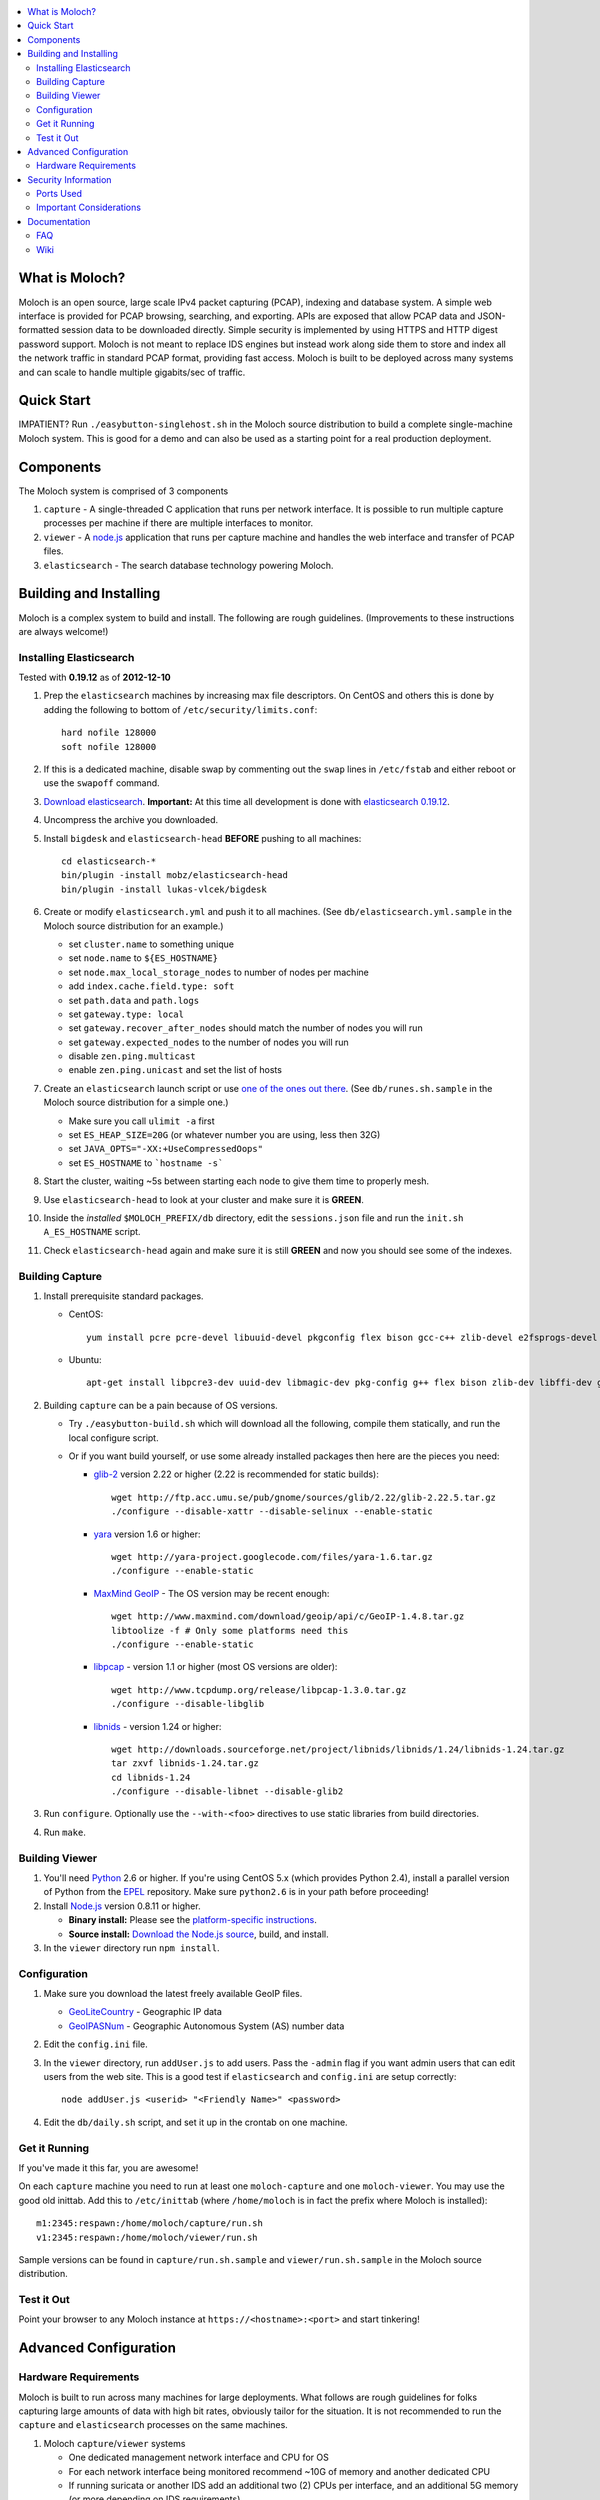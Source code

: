 .. contents::
    :local:
    :depth: 2

What is Moloch?
===============

Moloch is an open source, large scale IPv4 packet capturing (PCAP), indexing
and database system. A simple web interface is provided for PCAP browsing,
searching, and exporting. APIs are exposed that allow PCAP data and
JSON-formatted session data to be downloaded directly. Simple security is
implemented by using HTTPS and HTTP digest password support. Moloch is not
meant to replace IDS engines but instead work along side them to store and
index all the network traffic in standard PCAP format, providing fast access.
Moloch is built to be deployed across many systems and can scale to handle
multiple gigabits/sec of traffic. 

.. image:: https://raw.github.com/wiki/aol/moloch/MolochScreenShot.png
    :width: 300px
    :align: center
    :alt: Sample screen shot

.. _quick-start:

Quick Start
===========

IMPATIENT? Run ``./easybutton-singlehost.sh`` in the Moloch source distribution
to build a complete single-machine Moloch system. This is good for a demo and
can also be used as a starting point for a real production deployment.

.. _components:

Components
==========

The Moloch system is comprised of 3 components

1. ``capture`` - A single-threaded C application that runs per network
   interface. It is possible to run multiple capture processes per machine if
   there are multiple interfaces to monitor.

2. ``viewer`` - A `node.js <http://nodejs.org/>`_ application that runs per
   capture machine and handles the web interface and transfer of PCAP files.

3. ``elasticsearch`` - The search database technology powering Moloch.

.. _install:

Building and Installing
=======================

Moloch is a complex system to build and install. The following are rough
guidelines. (Improvements to these instructions are always welcome!)

.. _install-elasticsearch:

Installing Elasticsearch
------------------------

Tested with **0.19.12** as of **2012-12-10**

1. Prep the ``elasticsearch`` machines by increasing max file descriptors. On
   CentOS and others this is done by adding the following to bottom of
   ``/etc/security/limits.conf``::

    hard nofile 128000
    soft nofile 128000

2. If this is a dedicated machine, disable swap by commenting out the ``swap``
   lines in ``/etc/fstab`` and either reboot or use the ``swapoff`` command.

3. `Download elasticsearch <http://www.elasticsearch.org/download/>`_.
   **Important:** At this time all development is done with `elasticsearch
   0.19.12 <http://www.elasticsearch.org/download/2012/12/04/0.19.12.html>`_.

4. Uncompress the archive you downloaded.

5. Install ``bigdesk`` and ``elasticsearch-head`` **BEFORE** pushing to all
   machines::

    cd elasticsearch-*
    bin/plugin -install mobz/elasticsearch-head
    bin/plugin -install lukas-vlcek/bigdesk

6. Create or modify ``elasticsearch.yml`` and push it to all machines. (See
   ``db/elasticsearch.yml.sample`` in the Moloch source distribution for an
   example.)
   
   - set ``cluster.name`` to something unique
   - set ``node.name`` to ``${ES_HOSTNAME}``
   - set ``node.max_local_storage_nodes`` to number of nodes per machine
   - add ``index.cache.field.type: soft``
   - set ``path.data`` and ``path.logs``
   - set ``gateway.type: local``
   - set ``gateway.recover_after_nodes`` should match the number of nodes you
     will run 
   - set ``gateway.expected_nodes`` to the number of nodes you will run
   - disable ``zen.ping.multicast``
   - enable ``zen.ping.unicast`` and set the list of hosts

7. Create an ``elasticsearch`` launch script or use `one of the ones out there
   <https://gist.github.com/3569769>`_. (See ``db/runes.sh.sample`` in the
   Moloch source distribution for a simple one.)

   - Make sure you call ``ulimit -a`` first 
   - set ``ES_HEAP_SIZE=20G`` (or whatever number you are using, less then 32G) 
   - set ``JAVA_OPTS="-XX:+UseCompressedOops"``
   - set ``ES_HOSTNAME`` to ```hostname -s```

8. Start the cluster, waiting ~5s between starting each node to give them time
   to properly mesh.

9. Use ``elasticsearch-head`` to look at your cluster and make sure it is
   **GREEN**.

10. Inside the *installed* ``$MOLOCH_PREFIX/db`` directory, edit the
    ``sessions.json`` file and run the ``init.sh A_ES_HOSTNAME`` script.

11. Check ``elasticsearch-head`` again and make sure it is still **GREEN** and
    now you should see some of the indexes.

.. _building-capture:

Building Capture
----------------

1. Install prerequisite standard packages.

   - CentOS::

        yum install pcre pcre-devel libuuid-devel pkgconfig flex bison gcc-c++ zlib-devel e2fsprogs-devel openssl-devel file-devel

   - Ubuntu::
    
        apt-get install libpcre3-dev uuid-dev libmagic-dev pkg-config g++ flex bison zlib-dev libffi-dev gettext libgeoip-dev

2. Building ``capture`` can be a pain because of OS versions.

   - Try ``./easybutton-build.sh`` which will download all the following,
     compile them statically, and run the local configure script.
   - Or if you want build yourself, or use some already installed packages then
     here are the pieces you need:

     + `glib-2 <http://ftp.gnome.org/pub/gnome/sources/glib>`_ version 2.22 or
       higher (2.22 is recommended for static builds)::

            wget http://ftp.acc.umu.se/pub/gnome/sources/glib/2.22/glib-2.22.5.tar.gz
            ./configure --disable-xattr --disable-selinux --enable-static

     + `yara <http://yara-project.googlecode.com>`_ version 1.6 or higher::

            wget http://yara-project.googlecode.com/files/yara-1.6.tar.gz
            ./configure --enable-static

     + `MaxMind GeoIP <http://www.maxmind.com/app/c>`_ - The OS version may be
       recent enough::
            wget http://www.maxmind.com/download/geoip/api/c/GeoIP-1.4.8.tar.gz
            libtoolize -f # Only some platforms need this
            ./configure --enable-static

     + `libpcap <http://www.tcpdump.org/#latest-release>`_ - version 1.1 or
       higher (most OS versions are older)::
       
        wget http://www.tcpdump.org/release/libpcap-1.3.0.tar.gz
        ./configure --disable-libglib

     + `libnids <http://libnids.sourceforge.net/>`_ - version 1.24 or higher::

        wget http://downloads.sourceforge.net/project/libnids/libnids/1.24/libnids-1.24.tar.gz
        tar zxvf libnids-1.24.tar.gz
        cd libnids-1.24
        ./configure --disable-libnet --disable-glib2

3. Run ``configure``. Optionally use the ``--with-<foo>`` directives to use
   static libraries from build directories.

4. Run ``make``.

.. _building-viewer:

Building Viewer
---------------

1. You'll need `Python <http://python.org>`_ 2.6 or higher. If you're using
   CentOS 5.x (which provides Python 2.4), install a parallel version of Python
   from the `EPEL <http://fedoraproject.org/wiki/EPEL>`_ repository. Make sure
   ``python2.6`` is in your path before proceeding!

2. Install `Node.js <http://nodejs.org/>`_ version 0.8.11 or higher.

   - **Binary install:** Please see the `platform-specific instructions
     <https://github.com/joyent/node/wiki/Installing-Node.js-via-package-manager>`_.
   - **Source install:** `Download the Node.js source <http://nodejs.org/dist/v0.8.12/node-v0.8.12.tar.gz>`_, build, and install.

3. In the ``viewer`` directory run ``npm install``.

.. _configuration:

Configuration
-------------

1. Make sure you download the latest freely available GeoIP files. 

   - `GeoLiteCountry <http://geolite.maxmind.com/download/geoip/database/GeoLiteCountry/GeoIP.dat.gz>`_ - Geographic IP data
   - `GeoIPASNum <http://www.maxmind.com/download/geoip/database/asnum/GeoIPASNum.dat.gz>`_ - Geographic Autonomous System (AS) number data

2. Edit the ``config.ini`` file.
   
3. In the ``viewer`` directory, run ``addUser.js`` to add users. Pass the
   ``-admin`` flag if you want admin users that can edit users from the web
   site. This is a good test if ``elasticsearch`` and ``config.ini`` are setup
   correctly::

    node addUser.js <userid> "<Friendly Name>" <password>

4. Edit the ``db/daily.sh`` script, and set it up in the crontab on one
   machine.

.. _running:

Get it Running
--------------

If you've made it this far, you are awesome!

On each ``capture`` machine you need to run at least one ``moloch-capture`` and
one ``moloch-viewer``. You may use the good old inittab. Add this to
``/etc/inittab`` (where ``/home/moloch`` is in fact the prefix where Moloch is
installed)::

    m1:2345:respawn:/home/moloch/capture/run.sh
    v1:2345:respawn:/home/moloch/viewer/run.sh

Sample versions can be found in ``capture/run.sh.sample`` and
``viewer/run.sh.sample`` in the Moloch source distribution.

.. _test:

Test it Out
-----------

Point your browser to any Moloch instance at ``https://<hostname>:<port>`` and
start tinkering!

.. _advanced:

Advanced Configuration
======================

.. _hardware-reqs:

Hardware Requirements
---------------------

Moloch is built to run across many machines for large deployments. What follows
are rough guidelines for folks capturing large amounts of data with high bit
rates, obviously tailor for the situation. It is not 
recommended to run the ``capture`` and ``elasticsearch`` processes on the same machines.

1. Moloch ``capture``/``viewer`` systems

   * One dedicated management network interface and CPU for OS
   * For each network interface being monitored recommend ~10G of memory and
     another dedicated CPU
   * If running suricata or another IDS add an additional two (2) CPUs per
     interface, and an additional 5G memory (or more depending on IDS
     requirements)
   * Disk space to store the PCAP files: We recommend at least 10TB, xfs (with
     inode64 option set in fstab), RAID 5, at least 4 spindles)
   * Disable swap by removing it from fstab
   * If networks are highly utilized and running IDS then CPU affinity is required

2. Moloch ``elasticsearch`` systems (some black magic here!)

   * ``1/3 * Number_Highly_Utilized_Interfaces * Number_of_Days_of_History`` is
     a **ROUGH** guideline for number of ``elasticsearch`` instances (nodes)
     required. (Example: 1/3 * 8 interfaces * 7 days = 18 nodes)
   * Each ``elasticsearch`` node should have ~30G-40G memory (20G-30G [no
     more!] for the java process, at least 10G for the OS disk cache)
   * You can have multiple nodes per machine (Example 64G machine can have 2 ES
     nodes, 22G for the java process 10G saved for the disk cache)
   * Disable swap by removing it from fstab
   * Obviously the more nodes, the faster responses will be
   * You can always add more nodes, but it's hard to remove nodes (more on this
     later)

Example Configuration
~~~~~~~~~~~~~~~~~~~~~

Here is an example system setup for monitoring 8x GigE highly-utilized networks for 7 days.

* ``capture``/``viewer`` machines
 
  - 8x PenguinComputing Relion 4724 
  - 48GB of memory 
  - 40TB of disk-
  - Running Moloch and `Suricata <http://suricata-ids.org/>`_

* ``elasticsearch`` machines

  - 10x HP DL380-G7
  - 64GB of memory
  - 2TB of disk
  - Each system running 2 nodes

.. _security:

Security Information
====================

.. _security-ports:

Ports Used
----------

* tcp 8005 - Moloch web interface
* tcp 9200-920x (configurable upper limit) - Elasticsearch service ports
* tcp 9300-930x (configurable upper limit) - Elasticsearch mesh connections

.. _security-tips:

Important Considerations
------------------------

* Elasticsearch provides no security, so ``iptables`` should be used allowing
  only Moloch machines to talk to the ``elasticsearch`` machines (ports
  9200-920x) and for them to mesh connect (ports 9300-930x).
* Moloch machines should be locked down, however they need to talk to each
  other (port 8005), to the elasticsearch machines (ports 9200-920x), and the
  web interface needs to be open (port 8005).
* Moloch ``viewer`` should be configured to use SSL.

  - It's easiest to use a single certificate with multiple DNs.
  - Make sure you protect the cert on the filesystem with proper file
    permissions.

* It is possible to set up a Moloch ``viewer`` on a machine that doesn't
  capture any data that gateways all requests.
* A shared password stored in the Moloch configuration file is used to encrypt
  password hashes AND for inter-Moloch communication. 

  - Make sure you protect the config file on the filesystem with proper file
    permissions.
  - Encrypted password hashes are used so a new password hash can not be
    inserted into ``elasticsearch`` directly in case it hasn't been secured.

.. _documentation:

Documentation
=============

For now this README is the bulk of the documentation. This will improve over
time. 

.. _faq:

FAQ
---

For answers to frequently asked questions, please see the `FAQ <https://github.com/aol/moloch/wiki/FAQ>`_.

.. _wiki:

Wiki
----

We use GitHub’s built-in wiki located at `https://github.com/aol/moloch/wiki <https://github.com/aol/moloch/wiki>`_.
